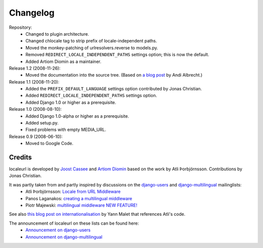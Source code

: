 =========
Changelog
=========

Repository:
  * Changed to plugin architecture.
  * Changed chlocale tag to strip prefix of locale-independent paths.
  * Moved the monkey-patching of urlresolvers.reverse to models.py.
  * Removed ``REDIRECT_LOCALE_INDEPENDENT_PATHS`` settings option; this is now the default.
  * Added Artiom Diomin as a maintainer.

Release 1.2 (2008-11-26):
  * Moved the documentation into the source tree. (Based on `a blog post`_ by Andi Albrecht.)

Release 1.1 (2008-11-20):
  * Added the ``PREFIX_DEFAULT_LANGUAGE`` settings option contributed by Jonas Christian.
  * Added ``REDIRECT_LOCALE_INDEPENDENT_PATHS`` settings option.
  * Added Django 1.0 or higher as a prerequisite.

Release 1.0 (2008-08-10):
  * Added Django 1.0-alpha or higher as a prerequisite.
  * Added setup.py.
  * Fixed problems with empty MEDIA_URL.

Release 0.9 (2008-06-10):
  * Moved to Google Code.

.. _`a blog post`: http://andialbrecht.blogspot.com/2008/10/google-code-sphinx-theme.html


Credits
-------

localeurl is developed by `Joost Cassee`_ and `Artiom Diomin`_ based on the work by Atli Þorbjörnsson. Contributions by Jonas Christian.

It was partly taken from and partly inspired by discussions on the django-users_ and django-multilingual_ mailinglists:
 * Atli Þorbjörnsson: `Locale from URL Middleware`_
 * Panos Laganakos: `creating a multilingual middleware`_
 * Piotr Majewski: `multilingual middleware NEW FEATURE!`_

See also `this blog post on internationalisation`_ by Yann Malet that references Atli's code.

The announcement of localeurl on these lists can be found here:
 * `Announcement on django-users`_
 * `Announcement on django-multilingual`_

.. _`Joost Cassee`: http://joost.cassee.net/
.. _`Artiom Diomin`: http://jabber.linux.md/
.. _django-users: http://groups.google.com/group/django-users
.. _django-multilingual: http://code.google.com/p/django-multilingual/
.. _`Locale from URL Middleware`: http://groups.google.com/group/django-users/browse_thread/thread/7c5508174340191a/8cb2eb93168ef282
.. _`creating a multilingual middleware`: http://groups.google.com/group/django-multilingual/browse_thread/thread/b05fc30232069e1d/3e2e3ef2830cc36a
.. _`multilingual middleware NEW FEATURE!`: http://groups.google.com/group/django-multilingual/browse_thread/thread/6801ea196d2aa2a9/1c8c854c474cb420
.. _`this blog post on internationalisation`: http://yml-blog.blogspot.com/2007/12/django-internationalisation.html
.. _`Announcement on django-users`: http://groups.google.com/group/django-users/browse_thread/thread/413e46ab3517831
.. _`Announcement on django-multilingual`: http://groups.google.com/group/django-multilingual/browse_thread/thread/bb56598b289bd488

